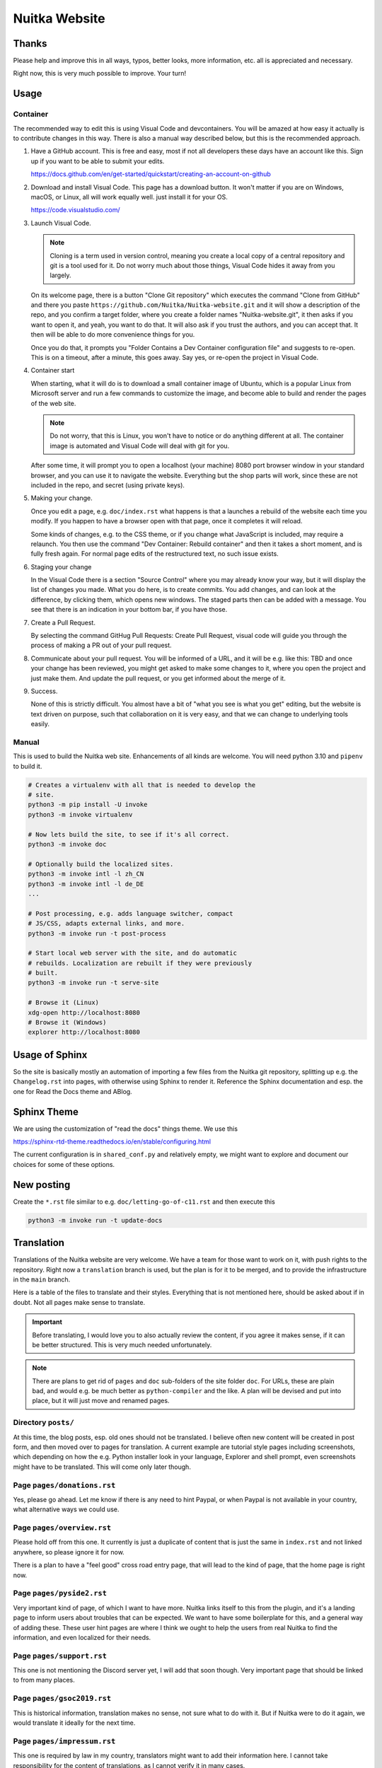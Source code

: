 ################
 Nuitka Website
################

.. image:: images/nuitka-website-logo.png
   :alt: Nuitka Logo

********
 Thanks
********

Please help and improve this in all ways, typos, better looks, more
information, etc. all is appreciated and necessary.

Right now, this is very much possible to improve. Your turn!

*******
 Usage
*******

Container
=========

The recommended way to edit this is using Visual Code and devcontainers.
You will be amazed at how easy it actually is to contribute changes in
this way. There is also a manual way described below, but this is the
recommended approach.

#. Have a GitHub account. This is free and easy, most if not all
   developers these days have an account like this. Sign up if you want
   to be able to submit your edits.

   https://docs.github.com/en/get-started/quickstart/creating-an-account-on-github

#. Download and install Visual Code. This page has a download button. It
   won't matter if you are on Windows, macOS, or Linux, all will work
   equally well. just install it for your OS.

   https://code.visualstudio.com/

#. Launch Visual Code.

   .. note::

      Cloning is a term used in version control, meaning you create a
      local copy of a central repository and git is a tool used for it.
      Do not worry much about those things, Visual Code hides it away
      from you largely.

   On its welcome page, there is a button "Clone Git repository" which
   executes the command "Clone from GitHub" and there you paste
   ``https://github.com/Nuitka/Nuitka-website.git`` and it will show a
   description of the repo, and you confirm a target folder, where you
   create a folder names "Nuitka-website.git", it then asks if you want
   to open it, and yeah, you want to do that. It will also ask if you
   trust the authors, and you can accept that. It then will be able to
   do more convenience things for you.

   Once you do that, it prompts you "Folder Contains a Dev Container
   configuration file" and suggests to re-open. This is on a timeout,
   after a minute, this goes away. Say yes, or re-open the project in
   Visual Code.

#. Container start

   When starting, what it will do is to download a small container image
   of Ubuntu, which is a popular Linux from Microsoft server and run a
   few commands to customize the image, and become able to build and
   render the pages of the web site.

   .. note::

      Do not worry, that this is Linux, you won't have to notice or do
      anything different at all. The container image is automated and
      Visual Code will deal with git for you.

   After some time, it will prompt you to open a localhost (your
   machine) 8080 port browser window in your standard browser, and you
   can use it to navigate the website. Everything but the shop parts
   will work, since these are not included in the repo, and secret
   (using private keys).

#. Making your change.

   Once you edit a page, e.g. ``doc/index.rst`` what happens is that a
   launches a rebuild of the website each time you modify. If you happen
   to have a browser open with that page, once it completes it will
   reload.

   Some kinds of changes, e.g. to the CSS theme, or if you change what
   JavaScript is included, may require a relaunch. You then use the
   command "Dev Container: Rebuild container" and then it takes a short
   moment, and is fully fresh again. For normal page edits of the
   restructured text, no such issue exists.

#. Staging your change

   In the Visual Code there is a section "Source Control" where you may
   already know your way, but it will display the list of changes you
   made. What you do here, is to create commits. You add changes, and
   can look at the difference, by clicking them, which opens new
   windows. The staged parts then can be added with a message. You see
   that there is an indication in your bottom bar, if you have those.

#. Create a Pull Request.

   By selecting the command GitHug Pull Requests: Create Pull Request,
   visual code will guide you through the process of making a PR out of
   your pull request.

#. Communicate about your pull request. You will be informed of a URL,
   and it will be e.g. like this: TBD and once your change has been
   reviewed, you might get asked to make some changes to it, where you
   open the project and just make them. And update the pull request, or
   you get informed about the merge of it.

#. Success.

   None of this is strictly difficult. You almost have a bit of "what
   you see is what you get" editing, but the website is text driven on
   purpose, such that collaboration on it is very easy, and that we can
   change to underlying tools easily.

Manual
======

This is used to build the Nuitka web site. Enhancements of all kinds are
welcome. You will need python 3.10 and ``pipenv`` to build it.

.. code:: bash

   # Creates a virtualenv with all that is needed to develop the
   # site.
   python3 -m pip install -U invoke
   python3 -m invoke virtualenv

   # Now lets build the site, to see if it's all correct.
   python3 -m invoke doc

   # Optionally build the localized sites.
   python3 -m invoke intl -l zh_CN
   python3 -m invoke intl -l de_DE
   ...

   # Post processing, e.g. adds language switcher, compact
   # JS/CSS, adapts external links, and more.
   python3 -m invoke run -t post-process

   # Start local web server with the site, and do automatic
   # rebuilds. Localization are rebuilt if they were previously
   # built.
   python3 -m invoke run -t serve-site

   # Browse it (Linux)
   xdg-open http://localhost:8080
   # Browse it (Windows)
   explorer http://localhost:8080

*****************
 Usage of Sphinx
*****************

So the site is basically mostly an automation of importing a few files
from the Nuitka git repository, splitting up e.g. the ``Changelog.rst``
into pages, with otherwise using Sphinx to render it. Reference the
Sphinx documentation and esp. the one for Read the Docs theme and ABlog.

**************
 Sphinx Theme
**************

We are using the customization of "read the docs" things theme. We use
this

https://sphinx-rtd-theme.readthedocs.io/en/stable/configuring.html

The current configuration is in ``shared_conf.py`` and relatively empty,
we might want to explore and document our choices for some of these
options.

*************
 New posting
*************

Create the ``*.rst`` file similar to e.g. ``doc/letting-go-of-c11.rst``
and then execute this

.. code:: bash

   python3 -m invoke run -t update-docs

*************
 Translation
*************

Translations of the Nuitka website are very welcome. We have a team for
those want to work on it, with push rights to the repository. Right now
a ``translation`` branch is used, but the plan is for it to be merged,
and to provide the infrastructure in the ``main`` branch.

Here is a table of the files to translate and their styles. Everything
that is not mentioned here, should be asked about if in doubt. Not all
pages make sense to translate.

.. important::

   Before translating, I would love you to also actually review the
   content, if you agree it makes sense, if it can be better structured.
   This is very much needed unfortunately.

.. note::

   There are plans to get rid of ``pages`` and ``doc`` sub-folders of
   the site folder ``doc``. For URLs, these are plain bad, and would
   e.g. be much better as ``python-compiler`` and the like. A plan will
   be devised and put into place, but it will just move and renamed
   pages.

Directory ``posts/``
====================

At this time, the blog posts, esp. old ones should not be translated. I
believe often new content will be created in post form, and then moved
over to pages for translation. A current example are tutorial style
pages including screenshots, which depending on how the e.g. Python
installer look in your language, Explorer and shell prompt, even
screenshots might have to be translated. This will come only later
though.

Page ``pages/donations.rst``
============================

Yes, please go ahead. Let me know if there is any need to hint Paypal,
or when Paypal is not available in your country, what alternative ways
we could use.

Page ``pages/overview.rst``
===========================

Please hold off from this one. It currently is just a duplicate of
content that is just the same in ``index.rst`` and not linked anywhere,
so please ignore it for now.

There is a plan to have a "feel good" cross road entry page, that will
lead to the kind of page, that the home page is right now.

Page ``pages/pyside2.rst``
==========================

Very important kind of page, of which I want to have more. Nuitka links
itself to this from the plugin, and it's a landing page to inform users
about troubles that can be expected. We want to have some boilerplate
for this, and a general way of adding these. These user hint pages are
where I think we ought to help the users from real Nuitka to find the
information, and even localized for their needs.

Page ``pages/support.rst``
==========================

This one is not mentioning the Discord server yet, I will add that soon
though. Very important page that should be linked to from many places.

Page ``pages/gsoc2019.rst``
===========================

This is historical information, translation makes no sense, not sure
what to do with it. But if Nuitka were to do it again, we would
translate it ideally for the next time.

Page ``pages/impressum.rst``
============================

This one is required by law in my country, translators might want to add
their information here. I cannot take responsibility for the content of
translations, as I cannot verify it in many cases.

Page ``pages/Presentations.rst``
================================

This one probably should get more love content wise. It's under
construction. I want to go over the blog and link all information from
there. But if you are aware of material in your language, please go
ahead and add it.

Page ``Streaming.rst``
======================

Since this about an English offer, not sure it makes sense, I will also
update it in near future somewhat, but making clear it's going to be an
English content, I think it ought to be translated on a basic level at
the beginning of the page, and then have untranslated content?

Page ``doc/api-doc.rst``
========================

Translation makes no sense and cannot be done currently anyway. The API
doc is going to be generated with Spinx, Doxygen docs are without love.

Page ``doc/commercial.rst`` and folder ``commercial``
=====================================================

Translation is very welcome. There will be more content added over time.
For payment options, please check out if they work for your country and
if not, help me find alternatives. I was e.g. rejected for AliPay in
China, but maybe other things can work. And Russia e.g. has no Paypal
(which I mean to add as an alternative still).

Page ``doc/factory.rst``
========================

Very useful to have it translated.

Page ``doc/welcome.rst``
========================

This is just a playground for me, do not translate, unless we want to
play around with translation mechanics. We will want to e.g. have an
intelligent language switcher at some point, and could try it out there.

Page ``doc/Changelog.rst``
==========================

Do not translate, this is a bizarre amount of work.

Page ``download.rst``
=====================

Very welcome, but beware that ``download.rst.j2`` is the real source.
Tables are generated into the document, this is probably a harder case
technically, so hold off until this is sorted out.

Page ``developer-manual.rst``
=============================

Makes no sense to translate. But potentially there is content that
belongs to user manual in there or should be split off.

Page ``roadmap.rst``
====================

Much like changelog, not as much work, but also not as important.

Page ``doc/user-manual.rst``
============================

This one is most important in my mind, optimization section needs a
serious update from my side, maybe ignore that, until I get there.
Review applies here very much. I think Tutorial parts might be factored
out to separate documents.

******************
 How to translate
******************

.. code:: bash

   # Generate the .pot files
   cd intl
   make gettext

   # Generate .po files from .pot
   sphinx-intl update -p ../output/gettext -l your_language_code

Under locales in the folder with the language code you will then have
many .po files. In the .po file you can see ``msgid`` and below it
``msgstr``. ``msgid`` contains the english original, in ``msgstr`` you
can write the translation. If you then want to transfer your changes via
PR, please commit **only** the files you have translated.

********************
 Image Optimization
********************

.. code:: bash

   # Optimize PNG files like this, normally not needed, this
   # is lossless.
   sudo apt-get install optipng
   find . -iname *.png -a -type f -exec optipng -o7 -zm1-9 {} \;

   # Optimize JPEG files like this, normally not needed, this
   # is lossless.
   sudo apt-get install jpegoptim
   find . -iname *.jpg -a -type f -exec jpegoptim {} \;
